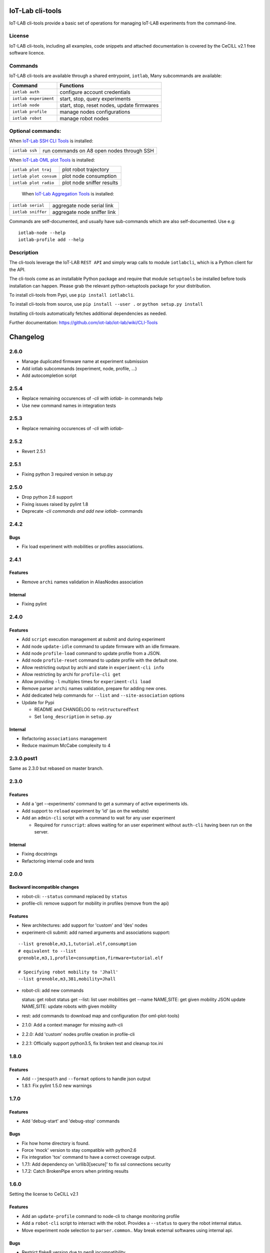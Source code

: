 IoT-Lab cli-tools
=================

|PyPI| |Travis| |Codecov|

IoT-LAB cli-tools provide a basic set of operations for managing IoT-LAB
experiments from the command-line.

License
-------

IoT-LAB cli-tools, including all examples, code snippets and attached
documentation is covered by the CeCILL v2.1 free software licence.

Commands
--------

IoT-LAB cli-tools are available through a shared entrypoint, ``iotlab``,
Many subcommands are available:

+------------------------------+----------------------------------------------------------------------------------------+
| Command                      | Functions                                                                              |
+==============================+========================================================================================+
| ``iotlab auth``              | configure account credentials                                                          |
+------------------------------+----------------------------------------------------------------------------------------+
| ``iotlab experiment``        | start, stop, query experiments                                                         |
+------------------------------+----------------------------------------------------------------------------------------+
| ``iotlab node``              | start, stop, reset nodes, update firmwares                                             |
+------------------------------+----------------------------------------------------------------------------------------+
| ``iotlab profile``           | manage nodes configurations                                                            |
+------------------------------+----------------------------------------------------------------------------------------+
| ``iotlab robot``             | manage robot nodes                                                                     |
+------------------------------+----------------------------------------------------------------------------------------+

Optional commands:
------------------

When `IoT-Lab SSH CLI Tools <https://github.com/iot-lab/ssh-cli-tools>`_ is installed:

+------------------------------+----------------------------------------------------------------------------------------+
| ``iotlab ssh``               | run commands on A8 open nodes through SSH                                              |
+------------------------------+----------------------------------------------------------------------------------------+

When `IoT-Lab OML plot Tools <https://github.com/iot-lab/oml-plot-tools>`_  is installed:

+------------------------------+----------------------------------------------------------------------------------------+
| ``iotlab plot traj``         | plot robot trajectory                                                                  |
+------------------------------+----------------------------------------------------------------------------------------+
| ``iotlab plot consum``       | plot node consumption                                                                  |
+------------------------------+----------------------------------------------------------------------------------------+
| ``iotlab plot radio``        | plot node sniffer results                                                              |
+------------------------------+----------------------------------------------------------------------------------------+

 When `IoT-Lab Aggregation Tools <https://github.com/iot-lab/aggregation-tools>`_ is installed:

+------------------------------+----------------------------------------------------------------------------------------+
| ``iotlab serial``            | aggregate node serial link                                                             |
+------------------------------+----------------------------------------------------------------------------------------+
| ``iotlab sniffer``           | aggregate node sniffer link                                                            |
+------------------------------+----------------------------------------------------------------------------------------+


Commands are self-documented, and usually have sub-commands which are
also self-documented. Use e.g:

::

    iotlab-node --help
    iotlab-profile add --help

Description
-----------

The cli-tools leverage the IoT-LAB ``REST API`` and simply wrap calls to
module ``iotlabcli``, which is a Python client for the API.

The cli-tools come as an installable Python package and require that
module ``setuptools`` be installed before tools installation can happen.
Please grab the relevant python-setuptools package for your
distribution.

To install cli-tools from Pypi, use ``pip install iotlabcli``.

To install cli-tools from source, use ``pip install --user .`` or ``python setup.py install``

Installing cli-tools automatically fetches additional dependencies as
needed.

Further documentation: https://github.com/iot-lab/iot-lab/wiki/CLI-Tools

.. |PyPI| image:: https://badge.fury.io/py/iotlabcli.svg
   :target: https://badge.fury.io/py/iotlabcli
   :alt: PyPI package status

.. |Travis| image:: https://travis-ci.org/iot-lab/cli-tools.svg?branch=master
   :target: https://travis-ci.org/iot-lab/cli-tools
   :alt: Travis build status

.. |Codecov| image:: https://codecov.io/gh/iot-lab/cli-tools/branch/master/graph/badge.svg
   :target: https://codecov.io/gh/iot-lab/cli-tools/branch/master
   :alt: Codecov coverage status


Changelog
=========

2.6.0
-----

- Manage duplicated firmware name at experiment submission
- Add iotlab subcommands (experiment, node, profile, ...)
- Add autocompletion script

2.5.4
-----

- Replace remaining occurences of *-cli with iotlab-* in commands help
- Use new command names in integration tests

2.5.3
-----

- Replace remaining occurences of *-cli with iotlab-*

2.5.2
-----

- Revert 2.5.1

2.5.1
-----

-  Fixing python 3 required version in setup.py

2.5.0
-----

-  Drop python 2.6 support
-  Fixing issues raised by pylint 1.8
-  Deprecate *-cli commands and add new iotlab-* commands

2.4.2
-----

Bugs
~~~~

-  Fix load experiment with mobilities or profiles associations.

2.4.1
-----

Features
~~~~~~~~

-  Remove ``archi`` names validation in AliasNodes association

Internal
~~~~~~~~

-  Fixing pylint

2.4.0
-----

Features
~~~~~~~~

-  Add ``script`` execution management at submit and during experiment
-  Add node ``update-idle`` command to update firmware with an idle
   firmware.
-  Add node ``profile-load`` command to update profile from a JSON.
-  Add node ``profile-reset`` command to update profile with the default
   one.
-  Allow restricting output by archi and state in
   ``experiment-cli info``
-  Allow restricting by archi for ``profile-cli get``
-  Allow providing ``-l`` multiples times for ``experiment-cli load``
-  Remove parser ``archi`` names validation, prepare for adding new
   ones.
-  Add dedicated help commands for ``--list`` and ``--site-association``
   options
-  Update for Pypi

   -  README and CHANGELOG to ``reStructuredText``
   -  Set ``long_description`` in ``setup.py``

Internal
~~~~~~~~

-  Refactoring ``associations`` management
-  Reduce maximum McCabe complexity to 4

2.3.0.post1
-----------

Same as 2.3.0 but rebased on master branch.

2.3.0
-----

Features
~~~~~~~~

-  Add a 'get --experiments' command to get a summary of active
   experiments ids.
-  Add support to ``reload`` experiment by 'id' (as on the website)
-  Add an ``admin-cli`` script with a command to wait for any user
   experiment

   -  Required for ``runscript``: allows waiting for an user experiment
      without ``auth-cli`` having been run on the server.

Internal
~~~~~~~~

-  Fixing docstrings
-  Refactoring internal code and tests

2.0.0
-----

Backward incompatible changes
~~~~~~~~~~~~~~~~~~~~~~~~~~~~~

-  robot-cli: ``--status`` command replaced by ``status``
-  profile-cli: remove support for mobility in profiles (remove from the
   api)

Features
~~~~~~~~

-  New architectures: add support for 'custom' and 'des' nodes
-  experiment-cli submit: add named arguments and associations support:

::

    --list grenoble,m3,1,tutorial.elf,consumption
    # equivalent to --list
    grenoble,m3,1,profile=consumption,firmware=tutorial.elf

    # Specifying robot mobility to 'Jhall'
    --list grenoble,m3,381,mobility=Jhall

-  robot-cli: add new commands

   status: get robot status get --list: list user mobilities get --name
   NAME,SITE: get given mobility JSON update NAME,SITE: update robots
   with given mobility

-  rest: add commands to download map and configuration (for
   oml-plot-tools)
-  2.1.0: Add a context manager for missing auth-cli
-  2.2.0: Add 'custom' nodes profile creation in profile-cli
-  2.2.1: Officially support python3.5, fix broken test and cleanup
   tox.ini

1.8.0
-----

Features
~~~~~~~~

-  Add ``--jmespath`` and ``--format`` options to handle json output
-  1.8.1: Fix pylint 1.5.0 new warnings

1.7.0
-----

Features
~~~~~~~~

-  Add 'debug-start' and 'debug-stop' commands

Bugs
~~~~

-  Fix how home directory is found.
-  Force 'mock' version to stay compatible with python2.6
-  Fix integration 'tox' command to have a correct coverage output.
-  1.7.1: Add dependency on 'urllib3[secure]' to fix ssl connections
   security
-  1.7.2: Catch BrokenPipe errors when printing results

1.6.0
-----

Setting the license to CeCILL v2.1

Features
~~~~~~~~

-  Add an ``update-profile`` command to node-cli to change monitoring
   profile
-  Add a ``robot-cli`` script to interract with the robot. Provides a
   ``--status`` to query the robot internal status.
-  Move experiment node selection to ``parser.common``.. May break
   external softwares using internal api.

Bugs
~~~~

-  Restrict flake8 version due to pep8 incompatibility
-  Correct ``auth_parser`` test that tried external connections

1.5.0
-----

Features
~~~~~~~~

-  'sniffer' option in profile m3/a8
-  'profile-cli' commands now return a json dict
-  Nicely catch rest HTTPError for Access Denied 401
-  Check credentials for auth-cli with the server

Bugs
~~~~

-  Fix load profile
-  Unicode management in python3
-  Help messages
-  Python3 crash without command for exp-cli
-  1.5.1: Add 'experiment-cli get --start-time' command
-  1.5.2: BUG: Add dependency on ``request >= 2.4.2`` for 'json' upload
   parameter
-  1.5.3: Move test dependencies to ``tests_require``
-  1.5.4: Catch 'request' exception for old version and raise as
   RuntimeError
-  1.5.5: Custom api url file has now priority over env variable. Print
   when using alternate api url.
-  1.5.6: Cleanup setup.py and tests

1.4.0
-----

-  1.4.1: BUG Force pylint dependency for python2.6



